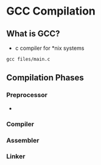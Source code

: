 
* GCC Compilation
** What is GCC?
+ c compiler for *nix systems
#+begin_src shell
  gcc files/main.c
#+end_src

#+RESULTS:

** Compilation Phases
*** Preprocessor
+
*** Compiler
*** Assembler
*** Linker
